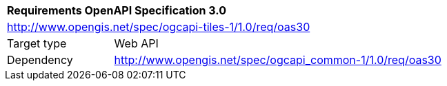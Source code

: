 [[rc_table-oas30]]
[cols="1,4",width="90%"]
|===
2+|*Requirements OpenAPI Specification 3.0*
2+|http://www.opengis.net/spec/ogcapi-tiles-1/1.0/req/oas30
|Target type |Web API
|Dependency |http://www.opengis.net/spec/ogcapi_common-1/1.0/req/oas30
|===
